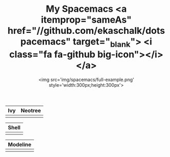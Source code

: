 #+TITLE: My Spacemacs <a itemprop="sameAs" href="//github.com/ekaschalk/dotspacemacs" target="_blank"> <i class="fa fa-github big-icon"></i></a>
#+SUBTITLE: <img src='img/spacemacs/full-example.png' style='width:300px;height:300px'>
#+DRAFT: false
#+WEIGHT: 50

# #+TITLE: My Spacemacs
# #+SUBTITLE: "<img src='img/portrait.jpg' style='width:360px;height:500px;'>"

# #+SUBTITLE: <pre><code class="language-lisp">(require 'pretty-mode)<br>(global-pretty-mode t)<br>(pretty-deactivate-groups '(:equality :ordering :ordering-double :ordering-triple :arrows :arrows-twoheaded :punctuation :logic :sets)) (pretty-activate-groups '(:sub-and-superscripts :greek :arithmetic-nary)) </code></pre>
# Check out my:
# <a itemprop="sameAs" href="//github.com/ekaschalk/dotspacemacs" target="_blank">
# <i class="fa fa-github big-icon"></i></a>

| Ivy                        | Neotree                        |
|----------------------------+--------------------------------|
| [[file:img/spacemacs/ivy.png]] | [[file:img/spacemacs/neotree.png]] |

| Shell                         |
|-------------------------------|
| [[file:img/spacemacs/eshell.png]] |

| Modeline                        |
|---------------------------------|
| [[file:img/spacemacs/modeline.png]] |

# <img src='img/spacemacs/neotree.png' style='width:300px;height:300px'>
